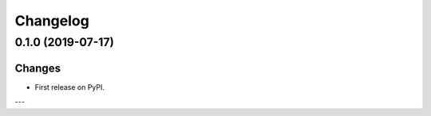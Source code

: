 Changelog
=========

0.1.0 (2019-07-17)
------------------

Changes
^^^^^^^

- First release on PyPI.

---
